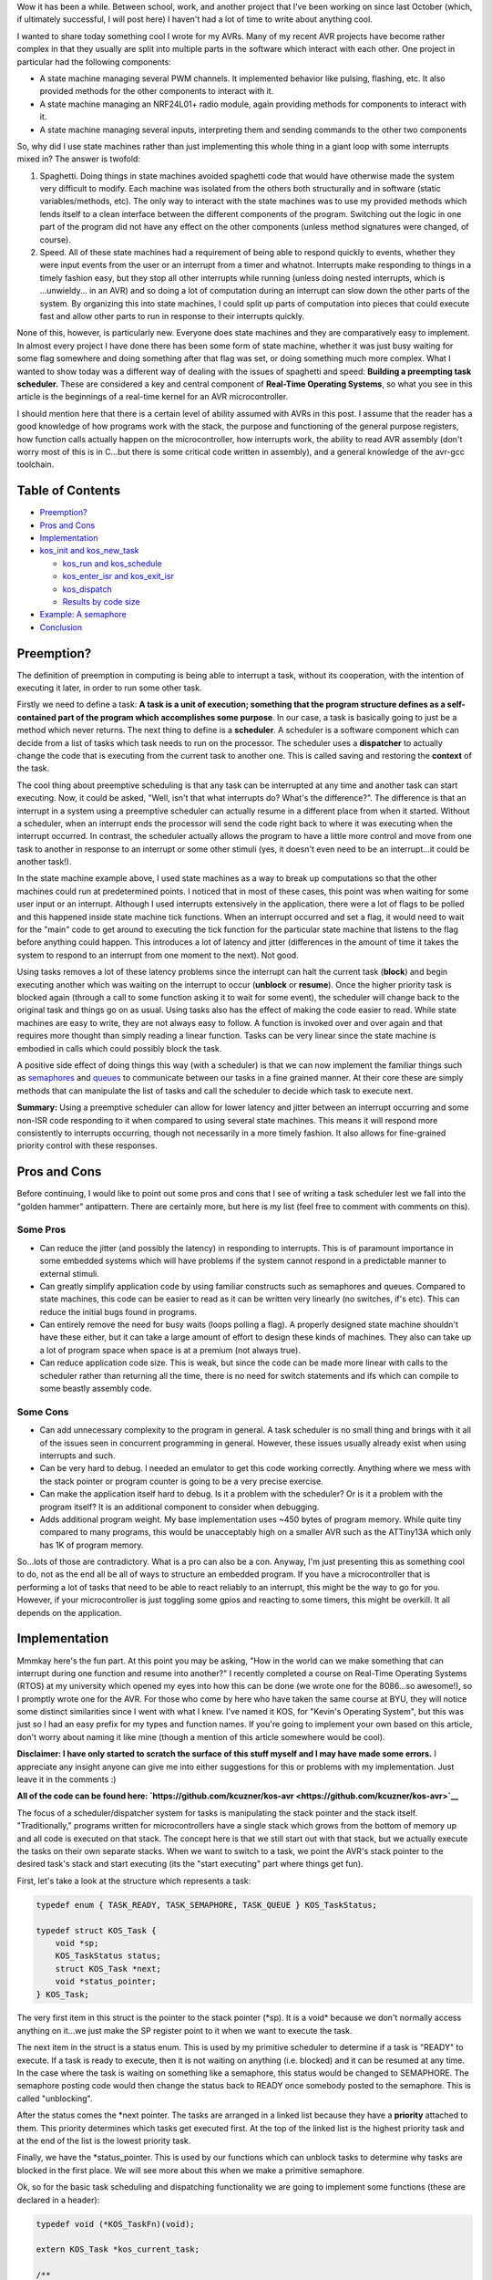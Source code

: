 Wow it has been a while. Between school, work, and another project that I've been working on since last October (which, if ultimately successful, I will post here) I haven't had a lot of time to write about anything cool.

I wanted to share today something cool I wrote for my AVRs. Many of my recent AVR projects have become rather complex in that they usually are split into multiple parts in the software which interact with each other. One project in particular had the following components\:


* A state machine managing several PWM channels. It implemented behavior like pulsing, flashing, etc. It also provided methods for the other components to interact with it.


* A state machine managing an NRF24L01+ radio module, again providing methods for components to interact with it.


* A state machine managing several inputs, interpreting them and sending commands to the other two components



So, why did I use state machines rather than just implementing this whole thing in a giant loop with some interrupts mixed in? The answer is twofold\:


#. Spaghetti. Doing things in state machines avoided spaghetti code that would have otherwise made the system very difficult to modify. Each machine was isolated from the others both structurally and in software (static variables/methods, etc). The only way to interact with the state machines was to use my provided methods which lends itself to a clean interface between the different components of the program. Switching out the logic in one part of the program did not have any effect on the other components (unless method signatures were changed, of course).


#. Speed. All of these state machines had a requirement of being able to respond quickly to events, whether they were input events from the user or an interrupt from a timer and whatnot. Interrupts make responding to things in a timely fashion easy, but they stop all other interrupts while running (unless doing nested interrupts, which is ...unwieldy... in an AVR) and so doing a lot of computation during an interrupt can slow down the other parts of the system. By organizing this into state machines, I could split up parts of computation into pieces that could execute fast and allow other parts to run in response to their interrupts quickly.



None of this, however, is particularly new. Everyone does state machines and they are comparatively easy to implement. In almost every project I have done there has been some form of state machine, whether it was just busy waiting for some flag somewhere and doing something after that flag was set, or doing something much more complex. What I wanted to show today was a different way of dealing with the issues of spaghetti and speed\: **Building a preempting task scheduler.** These are considered a key and central component of **Real-Time Operating Systems**, so what you see in this article is the beginnings of a real-time kernel for an AVR microcontroller.

I should mention here that there is a certain level of ability assumed with AVRs in this post. I assume that the reader has a good knowledge of how programs work with the stack, the purpose and functioning of the general purpose registers, how function calls actually happen on the microcontroller, how interrupts work, the ability to read AVR assembly (don't worry most of this is in C...but there is some critical code written in assembly), and a general knowledge of the avr-gcc toolchain.

Table of Contents
=================




* `Preemption? <preemption>`__


* `Pros and Cons <prosandcons>`__


* `Implementation <implementation>`__
* `kos_init and kos_new_task <initnewtask>`__


  * `kos_run and kos_schedule <runschedule>`__


  * `kos_enter_isr and kos_exit_isr <isr>`__


  * `kos_dispatch <dispatch>`__


  * `Results by code size <codesize>`__

* `Example\: A semaphore <semaphore>`__


* `Conclusion <conclusion>`__




.. _preemption:

Preemption?
===========


The definition of preemption in computing is being able to interrupt a task, without its cooperation, with the intention of executing it later, in order to run some other task.

Firstly we need to define a task\: **A task is a unit of execution; something that the program structure defines as a self-contained part of the program which accomplishes some purpose**. In our case, a task is basically going to just be a method which never returns. The next thing to define is a **scheduler**. A scheduler is a software component which can decide from a list of tasks which task needs to run on the processor. The scheduler uses a **dispatcher** to actually change the code that is executing from the current task to another one. This is called saving and restoring the **context** of the task.

The cool thing about preemptive scheduling is that any task can be interrupted at any time and another task can start executing. Now, it could be asked, "Well, isn't that what interrupts do? What's the difference?". The difference is that an interrupt in a system using a preemptive scheduler can actually resume in a different place from when it started. Without a scheduler, when an interrupt ends the processor will send the code right back to where it was executing when the interrupt occurred. In contrast, the scheduler actually allows the program to have a little more control and move from one task to another in response to an interrupt or some other stimuli (yes, it doesn't even need to be an interrupt...it could be another task!).

In the state machine example above, I used state machines as a way to break up computations so that the other machines could run at predetermined points. I noticed that in most of these cases, this point was when waiting for some user input or an interrupt. Although I used interrupts extensively in the application, there were a lot of flags to be polled and this happened inside state machine tick functions. When an interrupt occurred and set a flag, it would need to wait for the "main" code to get around to executing the tick function for the particular state machine that listens to the flag before anything could happen. This introduces a lot of latency and jitter (differences in the amount of time it takes the system to respond to an interrupt from one moment to the next). Not good.

Using tasks removes a lot of these latency problems since the interrupt can halt the current task (**block**) and begin executing another which was waiting on the interrupt to occur (**unblock** or **resume**). Once the higher priority task is blocked again (through a call to some function asking it to wait for some event), the scheduler will change back to the original task and things go on as usual. Using tasks also has the effect of making the code easier to read. While state machines are easy to write, they are not always easy to follow. A function is invoked over and over again and that requires more thought than simply reading a linear function. Tasks can be very linear since the state machine is embodied in calls which could possibly block the task.

A positive side effect of doing things this way (with a scheduler) is that we can now implement the familiar things such as `semaphores <https://en.wikipedia.org/wiki/Semaphore_(programming)>`__ and `queues <https://en.wikipedia.org/wiki/Message_queue>`__ to communicate between our tasks in a fine grained manner. At their core these are simply methods that can manipulate the list of tasks and call the scheduler to decide which task to execute next.

**Summary\:** Using a preemptive scheduler can allow for lower latency and jitter between an interrupt occurring and some non-ISR code responding to it when compared to using several state machines. This means it will respond more consistently to interrupts occurring, though not necessarily in a more timely fashion. It also allows for fine-grained priority control with these responses.

.. _prosandcons:

Pros and Cons
=============


Before continuing, I would like to point out some pros and cons that I see of writing a task scheduler lest we fall into the "golden hammer" antipattern. There are certainly more, but here is my list (feel free to comment with comments on this).

Some Pros
---------




* Can reduce the jitter (and possibly the latency) in responding to interrupts. This is of paramount importance in some embedded systems which will have problems if the system cannot respond in a predictable manner to external stimuli.


* Can greatly simplify application code by using familiar constructs such as semaphores and queues. Compared to state machines, this code can be easier to read as it can be written very linearly (no switches, if's etc). This can reduce the initial bugs found in programs.


* Can entirely remove the need for busy waits (loops polling a flag). A properly designed state machine shouldn't have these either, but it can take a large amount of effort to design these kinds of machines. They also can take up a lot of program space when space is at a premium (not always true).


* Can reduce application code size. This is weak, but since the code can be made more linear with calls to the scheduler rather than returning all the time, there is no need for switch statements and ifs which can compile to some beastly assembly code.




Some Cons
---------




* Can add unnecessary complexity to the program in general. A task scheduler is no small thing and brings with it all of the issues seen in concurrent programming in general. However, these issues usually already exist when using interrupts and such.


* Can be very hard to debug. I needed an emulator to get this code working correctly. Anything where we mess with the stack pointer or program counter is going to be a very precise exercise.


* Can make the application itself hard to debug. Is it a problem with the scheduler? Or is it a problem with the program itself? It is an additional component to consider when debugging.


* Adds additional program weight. My base implementation uses ~450 bytes of program memory. While quite tiny compared to many programs, this would be unacceptably high on a smaller AVR such as the ATTiny13A which only has 1K of program memory.



So...lots of those are contradictory. What is a pro can also be a con. Anyway, I'm just presenting this as something cool to do, not as the end all be all of ways to structure an embedded program. If you have a microcontroller that is performing a lot of tasks that need to be able to react reliably to an interrupt, this might be the way to go for you. However, if your microcontroller is just toggling some gpios and reacting to some timers, this might be overkill. It all depends on the application.

.. _implementation:

Implementation
==============


Mmmkay here's the fun part. At this point you may be asking, "How in the world can we make something that can interrupt during one function and resume into another?" I recently completed a course on Real-Time Operating Systems (RTOS) at my university which opened my eyes into how this can be done (we wrote one for the 8086...so awesome!), so I promptly wrote one for the AVR. For those who come by here who have taken the same course at BYU, they will notice some distinct similarities since I went with what I knew. I've named it KOS, for "Kevin's Operating System", but this was just so I had an easy prefix for my types and function names. If you're going to implement your own based on this article, don't worry about naming it like mine (though a mention of this article somewhere would be cool).

**Disclaimer\: I have only started to scratch the surface of this stuff myself and I may have made some errors.** I appreciate any insight anyone can give me into either suggestions for this or problems with my implementation. Just leave it in the comments \:)

**All of the code can be found here\: `https\://github.com/kcuzner/kos-avr <https://github.com/kcuzner/kos-avr>`__**

The focus of a scheduler/dispatcher system for tasks is manipulating the stack pointer and the stack itself. "Traditionally," programs written for microcontrollers have a single stack which grows from the bottom of memory up and all code is executed on that stack. The concept here is that we still start out with that stack, but we actually execute the tasks on their own separate stacks. When we want to switch to a task, we point the AVR's stack pointer to the desired task's stack and start executing (its the "start executing" part where things get fun).

First, let's take a look at the structure which represents a task\:

.. code-block:: {lang}



   typedef enum { TASK_READY, TASK_SEMAPHORE, TASK_QUEUE } KOS_TaskStatus;

   typedef struct KOS_Task {
       void *sp;
       KOS_TaskStatus status;
       struct KOS_Task *next;
       void *status_pointer;
   } KOS_Task;

The very first item in this struct is the pointer to the stack pointer (\*sp). It is a void\* because we don't normally access anything on it...we just make the SP register point to it when we want to execute the task.

The next item in the struct is a status enum. This is used by my primitive scheduler to determine if a task is "READY" to execute. If a task is ready to execute, then it is not waiting on anything (i.e. blocked) and it can be resumed at any time. In the case where the task is waiting on something like a semaphore, this status would be changed to SEMAPHORE. The semaphore posting code would then change the status back to READY once somebody posted to the semaphore. This is called "unblocking".

After the status comes the \*next pointer. The tasks are arranged in a linked list because they have a **priority** attached to them. This priority determines which tasks get executed first. At the top of the linked list is the highest priority task and at the end of the list is the lowest priority task.

Finally, we have the \*status_pointer. This is used by our functions which can unblock tasks to determine why tasks are blocked in the first place. We will see more about this when we make a primitive semaphore.

Ok, so for the basic task scheduling and dispatching functionality we are going to implement some functions (these are declared in a header)\:

.. code-block:: {lang}



   typedef void (*KOS_TaskFn)(void);

   extern KOS_Task *kos_current_task;

   /**
    * Initializes the KOS kernel
    */
   void kos_init(void);

   /**
    * Creates a new task
    * Note: Not safe
    */
   void kos_new_task(KOS_TaskFn task, void *sp);

   /**
    * Puts KOS in ISR mode
    * Note: Not safe, assumes non-nested isrs
    */
   void kos_isr_enter(void);

   /**
    * Leaves ISR mode, possibly executing the dispatcher
    * Note: Not safe, assumes non-nested isrs
    */
   void kos_isr_exit(void);

   /**
    * Runs the kernel
    */
   void kos_run(void);

   /**
    * Runs the scheduler
    */
   void kos_schedule(void);

   /**
    * Dispatches the passed task, saving the context of the current task
    */
   void kos_dispatch(KOS_Task *next);

As for source files, we will only have a single C file for the implementation, but there will be some inline assembly because we are going to have to fiddle with registers. Yay! I'll just go through the functions one by one and afterwards I'll go through my design decisions and how they affect things. This is not the only, nor the best, way to do this.

.. _initnewtask:

Implementation\: kos_init and kos_new_task
------------------------------------------


Firstly, we have the kos_init and kos_new_task functions, which come with some baggage\:

.. code-block:: {lang}



   static KOS_Task tasks[KOS_MAX_TASKS + 1];
   static uint8_t next_task = 0;
   static KOS_Task *task_head;
   KOS_Task *kos_current_task;

   static uint8_t kos_idle_task_stack[KOS_IDLE_TASK_STACK];
   static void kos_idle_task(void)
   {
       while (1) { }
   }

   void kos_init(void)
   {
       kos_new_task(&kos_idle_task, &kos_idle_task_stack[KOS_IDLE_TASK_STACK - 1]);
   }

   void kos_new_task(KOS_TaskFn task, void *sp)
   {
       int8_t i;
       uint8_t *stack = sp;
       KOS_Task *tcb;

       //make space for pc, sreg, and 32 registers
       stack[0] = (uint16_t)task & 0xFF;
       stack[-1] = (uint16_t)task >> 8;
       for (i = -2; i > -34; i--)
       {
           stack[i] = 0;
       }
       stack[-34] = 0x80; //sreg, interrupts enabled
    
       //create the task structure
       tcb = &tasks[next_task++];
       tcb->sp = stack - 35;
       tcb->status = TASK_READY;

       //insert into the task list as the new highest priority task
       if (task_head)
       {
           tcb->next = task_head;
           task_head = tcb;
       }
       else
       {
           task_head = tcb;
       }
   }

Here we have two concepts that are embodied. The first is the **context**. The context the data pushed onto the stack that the dispatcher is going to use in order to restore the task before executing it. This is similar (identical even) to the procedure used with interrupt service routines, except that we store every single one of the 32 registers instead of just the ones that we use. The next concept is that of the **idle task**. As an optimization, there is a task which has the lowest priority and is never blocked. It is always ready to execute, so when all other tasks are blocked, it will run. This means that we don't have to deal with the case in the scheduler when there is no tasks to execute since there will always be a task.

The kos_init function performs only one operation\: Add the idle task to the list of tasks to execute. Notice that there was some space allocated for the stack of the idle task. This stack must be at least as large as the entire context (35 bytes here) plus enough for any interrupts which may occur during program execute. I chose 48 bytes, but it could be as large as you want. Also take note of the pointer that we pass for the stack into kos_new_task\: It is a pointer to the end of our array. This is because stacks grow "up" in memory, meaning a push decrements the address and a pop increments it. If we passed the beginning of the array, the first push would make us point before the memory allocated to the stack since arrays are allocated "downwards" in memory.

The kos_new_task function is a little more complex. It performs two operations\: setting up the initial context for the function and adding the Task structure to the linked list of tasks. The context needs to be set up initially because from the scheduler's perspective, the new task is simply an unblocked task that was blocked before. Therefore, it expects that some context is stored on that task's stack. Our context is ordered such that the PC (program counter) is first, the 32 registers are next, and the status register is last. Since the stack is last-in first-out, the SREG is popped first, then the 32 registers, and then the PC. We can see at the beginning of the function that we take the function pointer (they are usually 16 bits on most AVRs...the ones with lots of flash do it differently, so consult your datasheets) and set it up to be the program counter. It is arranged LSB-first, so the LSByte is "pushed" before the MSByte. The order here is very important and the reason why will become very apparent when we see the code for the dispatcher. After that, we put 32 0's onto the stack. These are the initial values for the registers and 0 seemed like a sensible value. The very last byte "pushed" is the status register. We set it to 0x80 so that the interrupt flag is set. This is a design decision to prevent problems with forgetting to enable interrupts for every task and having one task where we forgot to enable it prevent all interrupts from executing. Finally, the top of the stack (note the subtraction of 35 bytes from the stack pointer) is stored on the Task struct along with the initial task state. We add it to the task list as the head of the list, so the last task added is the task with the highest priority.

.. _runschedule:

Implementation\: kos_run and kos_schedule
-----------------------------------------


Next we have the kos_run function\:

.. code-block:: {lang}



   void kos_run(void)
   {
       kos_schedule();
   }

Well that's simple\: it just calls the scheduler. So, let's look at kos_schedule\:

::



   void kos_schedule(void)
   {
       if (kos_isr_level)
           return;

       KOS_Task *task = task_head;
       while (task->status != TASK_READY)
           task = task->next;

       if (task != kos_current_task)
       {
           ATOMIC_BLOCK(ATOMIC_RESTORESTATE)
           {
               kos_dispatch(task);
           }
       }
   }


The very first thing to notice is the kos_isr_level reference. This solves a very specific problem that occurs with ISRs which I talk about in the next section. Other than that bit, however, this is also simple. Because our tasks in the linked list are ordered by priority, we can simply start at the top and move along the linked list until we locate the first task that is ready (unblocked). Once that task is found, we will call the dispatcher if the task we found is not the currently executing task.

The purpose of the ATOMIC_BLOCK is to ensure that interrupts are disabled when the dispatcher runs. Since the stack is going to be manipulated, the entire dispatcher is considered to be a critical section of code and must be run atomically. The ATOMIC_BLOCK will restore the interrupt status after kos_dispatch returns (which is after the task has been resumed).

.. _isr:

Implementation\: kos_enter_isr and kos_exit_isr
-----------------------------------------------


We are faced with a very particular problem when we want to call our scheduler inside of an interrupt. Let's imagine a scenario where we have two tasks, Task A and Task B (Task A has higher priority than Task B), in addition to the idle task. Task A uses waits on two semaphores (semaphores 1 and 2) that is signaled by an ISR. When task A is running, it signals another semaphore that Task B waits on (semaphore 3). Here is what happens\:


#. The idle task is running because both Task A and Task B are waiting on semaphores.


#. An interrupt occurs (note that it happens during the idle task) and the ISR begins executing immediately. An ISR can be thought of as a super high priority task since it will interrupt anything.


#. The ISR posts to semaphore 1 which Task A is waiting on. The very next statement is going to be to signal semaphore 2 as well. However, this happens next\:


#. After signaling semaphore 1, the dispatcher runs and Task A begins to execute. Task A signals semaphore 3 which will cause Task B to run. Since Task A has a higher priority than B, however, Task B isn't executed yet. Task A goes on to wait on semaphore 2. This then causes Task B to be dispatched.


#. Task B takes a really long time to run, but it finally ends. There are no more tasks on the ready list, so the idle task begins to run.


#. The idle task resumes inside the ISR and posts to semaphore 2.


#. Task A begins running again.



As straightforward as that may seem, that isn't the intended behavior. Imagine if a task with an even higher priority than A had the ISR occur while it was executing. The sequence above would be totally different because Task A wouldn't be dispatched after the 1st semaphore being posted (item #4). Let's see what happens\:


#. The idle task is running because both Task A and Task B are waiting on semaphores.


#. An interrupt occurs (note that it happens during the idle task) and the ISR begins executing immediately. An ISR can be thought of as a super high priority task since it will interrupt anything.


#. The ISR posts to semaphore 1 which task A is waiting on.


#. After signaling semaphore 1, the scheduler notices that the current task has a higher priority than Task A, so it does not dispatch.


#. The ISR posts to semaphore 2.


#. Same as #4. The ISR ends. Let's say that the high priority task blocks soon afterwards.


#. Once the high priority task has blocked, Task A is executed. It posts to semaphore 3 and then waits on semaphore 2. Since semaphore 2 has already been posted, it continues right on through without a task switch to Task B. **This is a major difference in the order of operations.**


#. After Task A finally blocks, Task B executes.



Because of the inconsistency and the fact that the ISR "priority" when viewed by the scheduler is determined by possibly random ISRs (making it non-deterministic), we need fix this. The solution I went with was to make two methods\: kos_enter_isr and kos_exit_isr. These should be called when an ISR begins and when an ISR ends to temporarily hold off calling the scheduler until the very end of the ISR. This has the effect of giving an ISR an apparently high priority since it will not switch to another task until it has completely finished. So, although the idle task may be running when the ISR occurs, while the ISR is running no context switches will occur until the very end. Here is some code\:

.. code-block:: {lang}



   static uint8_t kos_isr_level = 0;
   void kos_isr_enter(void)
   {
       kos_isr_level++;
   }

   void kos_isr_exit(void)
   {
       kos_isr_level--;
       kos_schedule();
   }

As seen in kos_schedule, we use the kos_isr_level variable to indicate to the scheduler whether we are in an ISR or not. When kos_isr_level finally returns to 0, the scheduler will actually perform scheduling when it is called at the end of kos_isr_exit. The second set of events described earlier will now happen every time, even if the idle task is interrupted.

These functions must be run with interrupts disabled since they don't use any sort of locking, but they should support nested interrupts so long as they are called at the point in the interrupt when interrupts have been disabled.

.. _dispatch:

Implementation\: kos_dispatch
-----------------------------


The dispatcher is written basically entirely in inline assembly because it does the actual stack manipulation\:

.. code-block:: {lang}



   void kos_dispatch(KOS_Task *task)
   {
       // the call to this function should push the return address into the stack.
       // we will now construct saving context. The entire context needs to be
       // saved because it is very possible that this could be called from within
       // an isr that doesn't use the call-used registers and therefore doesn't
       // save them.
       asm volatile (
               "push r31 \n\t"
               "push r30 \n\t"
               "push r29 \n\t"
               "push r28 \n\t"
               "push r27 \n\t"
               "push r26 \n\t"
               "push r25 \n\t"
               "push r24 \n\t"
               "push r23 \n\t"
               "push r22 \n\t"
               "push r21 \n\t"
               "push r20 \n\t"
               "push r19 \n\t"
               "push r18 \n\t"
               "push r17 \n\t"
               "push r16 \n\t"
               "push r15 \n\t"
               "push r14 \n\t"
               "push r13 \n\t"
               "push r12 \n\t"
               "push r11 \n\t"
               "push r10 \n\t"
               "push r9 \n\t"
               "push r8 \n\t"
               "push r7 \n\t"
               "push r6 \n\t"
               "push r5 \n\t"
               "push r4 \n\t"
               "push r3 \n\t"
               "push r2 \n\t"
               "push r1 \n\t"
               "push r0 \n\t"
               "in   r0, %[_SREG_] \n\t" //push sreg
               "push r0 \n\t"
               "lds  r26, kos_current_task \n\t"
               "lds  r27, kos_current_task+1 \n\t"
               "sbiw r26, 0 \n\t"
               "breq 1f \n\t" //null check, skip next section
               "in   r0, %[_SPL_] \n\t"
               "st   X+, r0 \n\t"
               "in   r0, %[_SPH_] \n\t"
               "st   X+, r0 \n\t"
               "1:" //begin dispatching
               "mov  r26, %A[_next_task_] \n\t"
               "mov  r27, %B[_next_task_] \n\t"
               "sts  kos_current_task, r26 \n\t" //set current task
               "sts  kos_current_task+1, r27 \n\t"
               "ld   r0, X+ \n\t" //load stack pointer
               "out  %[_SPL_], r0 \n\t"
               "ld   r0, X+ \n\t"
               "out  %[_SPH_], r0 \n\t"
               "pop  r31 \n\t" //status into r31: andi requires register above 15
               "bst  r31, %[_I_] \n\t" //we don't want to enable interrupts just yet, so store the interrupt status in T
               "bld  r31, %[_T_] \n\t" //T flag is on the call clobber list and tasks are only blocked as a result of a function call
               "andi r31, %[_nI_MASK_] \n\t" //I is now stored in T, so clear I
               "out  %[_SREG_], r31 \n\t"
               "pop  r0 \n\t"
               "pop  r1 \n\t"
               "pop  r2 \n\t"
               "pop  r3 \n\t"
               "pop  r4 \n\t"
               "pop  r5 \n\t"
               "pop  r6 \n\t"
               "pop  r7 \n\t"
               "pop  r8 \n\t"
               "pop  r9 \n\t"
               "pop  r10 \n\t"
               "pop  r11 \n\t"
               "pop  r12 \n\t"
               "pop  r13 \n\t"
               "pop  r14 \n\t"
               "pop  r15 \n\t"
               "pop  r16 \n\t"
               "pop  r17 \n\t"
               "pop  r18 \n\t"
               "pop  r19 \n\t"
               "pop  r20 \n\t"
               "pop  r21 \n\t"
               "pop  r22 \n\t"
               "pop  r23 \n\t"
               "pop  r24 \n\t"
               "pop  r25 \n\t"
               "pop  r26 \n\t"
               "pop  r27 \n\t"
               "pop  r28 \n\t"
               "pop  r29 \n\t"
               "pop  r30 \n\t"
               "pop  r31 \n\t"
               "brtc 2f \n\t" //if the T flag is clear, do the non-interrupt enable return
               "reti \n\t"
               "2: \n\t"
               "ret \n\t"
               "" ::
               [_SREG_] "i" _SFR_IO_ADDR(SREG),
               [_I_] "i" SREG_I,
               [_T_] "i" SREG_T,
               [_nI_MASK_] "i" (~(1 << SREG_I)),
               [_SPL_] "i" _SFR_IO_ADDR(SPL),
               [_SPH_] "i" _SFR_IO_ADDR(SPH),
               [_next_task_] "r" (task));
   }


So, a lot is happening here. There are 4 basic steps\: Save the current context, update the current task's stack pointer, change the stack pointer to the next task, and restore the next task's context.

Inline assembly has an interesting syntax in GCC. I don't believe it is fully portable into non-GCC compilers, so this makes the code depend more or less on GCC. Inline assembly works by way of placeholders (called Operands in the `manual <https://gcc.gnu.org/onlinedocs/gcc/Extended-Asm.html>`__). At the very end of the assembly statement, we see a series of comma-separated statements which define these placeholders/operands and how the assembly is going to use registers and such. First off, we pass in the SREG, SPL, and SPH registers as type "i", which is a constant number known at compile-time. These are simply the IO addresses for these registers (found in avr/io.h if you follow the #include chain deep enough). The next couple parameters are also "i" and are simply bit numbers and masks. The last parameter is the next task pointer passed in as an argument. This is the part where we see the reason why it is more convenient to do this in inline assembly rather than writing it up in an assembly file. While it is possible to look up how avr-gcc passes arguments to functions and discover that the arguments are stored in a certain order in certain registers, it is far simpler and less breakable to allow gcc to fill in the blanks for us. By stating that the _next_task_ placeholder is of type "r" (register), we force GCC to place that variable into some registers of its choosing. Now, if we were using some global variable or a static local, gcc would generate some code before our asm block placing those values into some registers. For this application, that could be quite bad since we depend on no (possibly stack-manipulating) code appearing between the function label and our asm block (more on this in the next paragraph). However, since arguments are passed by way of register, gcc will simply give us the registers by which they are passed in to the function. Since pointers are usually 16 bits on an 8-bit AVR (larger ones will have 3 bytes maybe...but I'm really not sure about this), it fits into two registers. We reference these in the inline assembly by way of "%A[_next_task_]" and "%B[_next_task_]" (note the A and B...these denote the LSB and MSB registers).

Storing the context is pretty straightforward\: push all of the registers and push the status register. At this point you may ask, "What about the program counter? Didn't we have to push that earlier during kos_new_task?" When the function was called (using the CALL instruction), the return address was pushed onto the stack as a side-effect of that instruction. So, we don't need to push the program counter because it is already on there. This is also why it would be very bad if some code appeared before our asm block. It is likely that gcc will clear out some space on the stack and so we would end up with some junk between the return address on the stack and our first "push" instruction. This would mess up the task context frame and we will see later in the code that this will prevent this function from dispatching the task correctly when it became time for the task to be resumed.

Updating the stack pointer is slightly more tricky. Interrupts are disabled first because it would really suck if we got interrupt during this part (anytime the stack pointer is manipulated is a critical section). We then get to dereference the kos_current_task variable which contains our current task. If we remember from above, the very first thing in the KOS_Task structure is the stack pointer, so if we dereference kos_current_task, we are left with the address at which to store the stack pointer. From there, its as simple as loading the stack pointer into some registers and saving it into Indirect Register X (set by registers 26 and 27).

I should note here something about clearing the interrupt flag. Normally, we would want to check to see if interrupts were enabled beforehand so that we can know if we need to restore them. This code lacks an explicit check because of the fact that the status register (with interrupts possibly enabled) has already been stored. Later, when the current task is restored, the SREG will be restored and thus interrupts will be turned back on if they need to be. Similarly, if the next task has interrupts enabled, they will turned on in the same fashion.

After updating kos_current_task's stack pointer, we get to move the stack to the next task and set kos_current_task to point to the next task. This is essentially the reverse of the previous operation. Instead of writing to Indirect Register X (which points to the stack pointer of the task), we get to read from it. We also slip in a couple instructions to update the kos_current_task pointer so that it points to the next task. After we have changed the SPL and SPH registers to point to our new stack, the task passed into kos_dispatch is ready to be resumed.

Resuming the next task's context is a little less straightforward than saving it. We need to prevent interrupts from occurring while we restore the context. The reason for this is to ensure that we don't end up storing more than one context on that task's stack (and thereby increase the minimum required stack size to prevent a stack overflow). The problem here is that when we restore the status register, interrupts could be enabled at that point, rather that at the end when the context is done being restored. So, we need to restore in three steps\: Restore the status register without the interrupt flag, restore all other registers, and then restore the interrupt flag. This is done by transferring the interrupt flag in the status register into the T (transfer) bit in the status register (that's the "bst" and "bld" instructions), clearing the interrupt flag, and then later executing either the ret or reti instruction based on this flag. The side effect is that we trash the T bit. **I am not sure I can actually do this.** This is one part that is tricky\: The avr-gcc manual `states <https://gcc.gnu.org/wiki/avr-gcc#Call-Used_Register>`__ that the T flag is a scratchpad, just like r0, and doesn't need to be restored by called functions. My logic here is that since the only way for a task to become blocked is either it being executed initially or from a call to kos_dispatch, gcc sees the dispatch call as a normal function call and will not assume that the T flag will remain unchanged.

After dancing around with bits and restoring the modified SREG, we proceed to pop off the rest of the registers in the reverse order that they were stored at the beginning of the function. At the very end, we use a T flag branch instruction to determine which return instruction to use. "ret" will return normally without setting the interrupt flag and "reti" will set the interrupt flag.

.. _codesize:

Implementation\: Results by code size
-------------------------------------


So, at this point we have implemented a task scheduler and dispatcher. Here is how it weighs in with avr-size when compiled for an ATMega48A running just the idle task\:

::



   avr-size -C --mcu=atmega48a bin/kos.elf
   AVR Memory Usage
   ----------------
   Device: atmega48a

   Program:     474 bytes (11.6% Full)
   (.text + .data + .bootloader)

   Data:        105 bytes (20.5% Full)
   (.data + .bss + .noinit)


Not the best, but its reasonable. The data usage could be taken down by reducing the number of maximum tasks. There are other RTOS available for AVR which can compile smaller. We could do several optimizations which I will discuss in the conclusion

.. _semaphore:

Example\: A semaphore
=====================


So, we now have a task scheduler. The thing is, although capable of running multiple tasks, it is not possible for multiple tasks to actually run. Why? Because kos_dispatch is never called! We need something that causes the task to become blocked.

As a demonstration, I'm going to implement a simple semaphore. I won't go into huge detail since that isn't the point of this article (and it has been long enough), but here is the code\:

Header contents\:

.. code-block:: {lang}



   typedef struct {
       int8_t value;
   } KOS_Semaphore;

   /**
    * Initializes a new semaphore
    */
   KOS_Semaphore *kos_semaphore_init(int8_t value);

   /**
    * Posts to a semaphore
    */
   void kos_semaphore_post(KOS_Semaphore *sem);

   /**
    * Pends from a semaphore
    */
   void kos_semaphore_pend(KOS_Semaphore *sem);

Source contents\:

.. code-block:: {lang}



   static KOS_Semaphore semaphores[KOS_MAX_SEMAPHORES + 1];
   static uint8_t next_semaphore = 0;

   KOS_Semaphore *kos_semaphore_init(int8_t value)
   {
       KOS_Semaphore *s = &semaphores[next_semaphore++];
       s->value = value;
       return s;
   }

   void kos_semaphore_post(KOS_Semaphore *semaphore)
   {
       ATOMIC_BLOCK(ATOMIC_RESTORESTATE)
       {
           KOS_Task *task;
           semaphore->value++;

           //allow one task to be resumed which is waiting on this semaphore
           task = task_head;
           while (task)
           {
               if (task->status == TASK_SEMAPHORE && task->status_pointer == semaphore)
                   break; //this is the task to be restored
               task = task->next;
           }

           task->status = TASK_READY;
           kos_schedule();
       }
   }

   void kos_semaphore_pend(KOS_Semaphore *semaphore)
   {
       ATOMIC_BLOCK(ATOMIC_RESTORESTATE)
       {
           int8_t val = semaphore->value--; //val is value before decrement

           if (val <= 0)
           {
               //we need to wait on the semaphore
               kos_current_task->status_pointer = semaphore;
               kos_current_task->status = TASK_SEMAPHORE;

               kos_schedule();
           }
       }
   }

So, our semaphore will cause a task to become blocked when kos_semaphore_pend is called (and the semaphore value was <= 0) and when kos_semaphore_post is called, the highest priority task that is blocked on the particular semaphore will be made ready.

Just so this makes sense, let's go through an example sequence of events\:


#. Task A is created. There are now two tasks on the task list\: Task A and the idle task.


#. Semaphore is initialized to 1 with kos_semaphore_init(1);


#. Task A calls kos_semaphore_pend on the semaphore. The value is decremented, but it was >0 before the decrement, so the pend immediately returns.


#. Task A calls kos_semaphore_pend again. This time, the kos_current_task (which points to Task A) state is set to blocked and the blocking data points to the semaphore. The scheduler is called and since Task A is now blocked, the idle task will be dispatched by kos_dispatch.


#. The idle task runs and runs


#. Eventually, some interrupt could occur (like a timer or something). During the course of the ISR, kos_semaphore_post is called on the semaphore. Every call to kos_semaphore_post allows exactly one task to be resumed, so it goes through the list looking for the highest priority task which is blocked on the semaphore. Task A is resumed at the point immediately after the call to kos_dispatch in kos_schedule. kos_schedule returns after a couple instructions restoring the interrupt flag state and now Task A will run until it is blocked.



Here's a program that does just this\:

.. code-block:: {lang}



   /**
    * Main file for OS demo
    */

   #include "kos.h"

   #include <avr/io.h>
   #include <avr/interrupt.h>

   #include "avr_mcu_section.h" //these two lines are for simavr
   AVR_MCU(F_CPU, "atmega48");

   static KOS_Semaphore *sem;

   static uint8_t val;

   static uint8_t st[128];
   void the_task(void)
   {
       TCCR0B |= (1 << CS00);
       TIMSK0 |= (1 << TOIE0);
       while (1)
       {
           kos_semaphore_pend(sem);
           TCCR0B = 0;

           val++;
       }
   }

   int main(void)
   {
       kos_init();

       sem = kos_semaphore_init(0);

       kos_new_task(&the_task, &st[127]);

       kos_run();

       return 0;
   }

   ISR(TIMER0_OVF_vect)
   {
       kos_isr_enter();
       kos_semaphore_post(sem);
       kos_isr_exit();
   }


Running this with avr-gdb and simavr we can see this in action. I placed breakpoints at the val++ line and the kos_semaphore_post line. Here's the output with me pressing Ctrl-C at the end once it got into and stayed in the infinite loop in the idle task\:

::



   (gdb) break main.c:27
   Breakpoint 1 at 0x35a: file src/main.c, line 27.
   (gdb) break main.c:47
   Breakpoint 2 at 0x38a: file src/main.c, line 47.
   (gdb) continue
   Continuing.
   Note: automatically using hardware breakpoints for read-only addresses.

   Breakpoint 2, __vector_16 () at src/main.c:47
   47	    kos_semaphore_post(sem);
   (gdb) continue
   Continuing.

   Breakpoint 2, __vector_16 () at src/main.c:47
   47	    kos_semaphore_post(sem);
   (gdb) continue
   Continuing.

   Breakpoint 2, __vector_16 () at src/main.c:47
   47	    kos_semaphore_post(sem);
   (gdb) continue
   Continuing.

   Breakpoint 1, the_task () at src/main.c:27
   27	        val++;
   (gdb) continue
   Continuing.

   Breakpoint 1, the_task () at src/main.c:27
   27	        val++;
   (gdb) continue
   Continuing.

   Breakpoint 1, the_task () at src/main.c:27
   27	        val++;
   (gdb) continue
   Continuing.
   ^C
   Program received signal SIGTRAP, Trace/breakpoint trap.
   kos_idle_task () at src/kos.c:27
   27	{


You may have noticed that the interrupt was called three times before we even got to val++. The reason for this is that timer0 is an 8-bit timer and I used no prescaler for its clock, so the interrupt will happen every 255 cycles. Given that the dispatcher is nearly 100 instructions and the scheduler isn't exactly short either, the interrupt could easily be called three times before it manages to resume the task after it blocks (including the time it takes to block it).

A word on debugging
===================


Before I finish up I want to mention a few things about debugging with avr-gdb. This project was the first time I had ever needed to use an simulator and debugger to even get the program to run. It would have been impossible to write this using an actual device since very little is revealed when operating the device. Here are a few things I learned\:


* avr-gdb is not perfect. For example, it is confused by the huge number of push statements at the beginning of kos_dispatch and will crash if stepped into that function (if it receives a break inside kos_dispatch that seems to work sometimes). This is due to avr-gdb attempting to decode the stack and finding that the frame size of the function is too big. It's weird and I didn't quite understand why that limitation was there, so I didn't really muck around with it. This made debugging the dispatcher super difficult.


* Stack bugs are hard to find. *I would recommend placing a watch on the top of your stack (the place where the variable actually points) and then setting that value to something unlikely like 0xAA.* If you see this value modified, you know that there is a problem since you are about to exceed your stack size. I spent hours staring at a problem with that semaphore example above before I realized that the idle task stack had encroached on the semaphore variables. Even then, I was looking at something totally different and just noticed that the stack pointer was too small. As it turns out, my original stack size of 48 was too small. The dispatcher will always require at least 35 free bytes on the stack and any ISR that calls a function will require at least 17 bytes due to the way that functions are called in avr-gcc. 35+17 = 52 which is greater than 48...so yeah. Not good.


* Simavr is pretty good. It supports compiling a program that embeds simavr which can be used to emulate the hardware around the microcontroller rather than just the microcontroller itself. I didn't use this functionality for this project, but that is a seriously cool thing.




.. _conclusion:

Conclusion
==========


This has been a long post, but it is a complicated topic. Writing something like this is actually considered writing an operating system (albeit just the kernel portion and a small one at that) and the debug along for just this post took me a while. One must have a good knowledge of how exactly the processor works. I found my knowledge lacking, actually, and I learned a lot about how the AVR works. The other thing is that things like concurrency and interrupts must be considered from the very beginning. They can't be an afterthought.

The scheduler and dispatcher I have described here are not perfect nor are they the most optimal efficient design. For one thing, my design uses a huge amount of RAM compared to other RTOS options. My scheduler and dispatcher are also inefficient, with the scheduler having an O(N) complexity depending on the number of tasks. My structure does, however, allow for O(1) time when suspending a task (although I question the utility of this...it worked better with the 8086 scheduler I made for class than with the AVR). Another problem is that kos_dispatch will not work with avr-gdb if the program is stopped during this function (it has a hard time decoding the function prologue because of the large number of push instructions). I haven't found a solution to this problem and it certainly made debugging a little more difficult.

So, now that I've told you some of what's wrong with the above, here are two RTOS which can be used with the AVR and are well tested\:


* `FemtoOS <http://www.femtoos.org/>`__. This is an extremely tiny and highly configurable RTOS. The bare implementation needs only 270 bytes of flash and 10 bytes of RAM. Ridiculous! My only serious issue with it is that it is GPLv3 licensed and due to how the application is compiled, licensing can be troublesome unless you want to also be GPLv3.


* `FreeRTOS <http://www.freertos.org/>`__. Very popular RTOS that has all sorts of support for many processors (ARM, PPC, AVR...you name it). I've never used it myself, but it also seems to have networking support and stuff like that. The site says that it's "market leading."



Anyway, I hope that this article is useful and as usual, any suggestions and such can be left in the comments. As mentioned before, the code for this article can be found on github here\: `https\://github.com/kcuzner/kos-avr <https://github.com/kcuzner/kos-avr>`__

.. rstblog-settings::
   :title: Writing a preemptive task scheduler for AVR
   :date: 2015/12/31
   :url: /2015/12/31/writing-a-preemptive-task-scheduler-for-avr